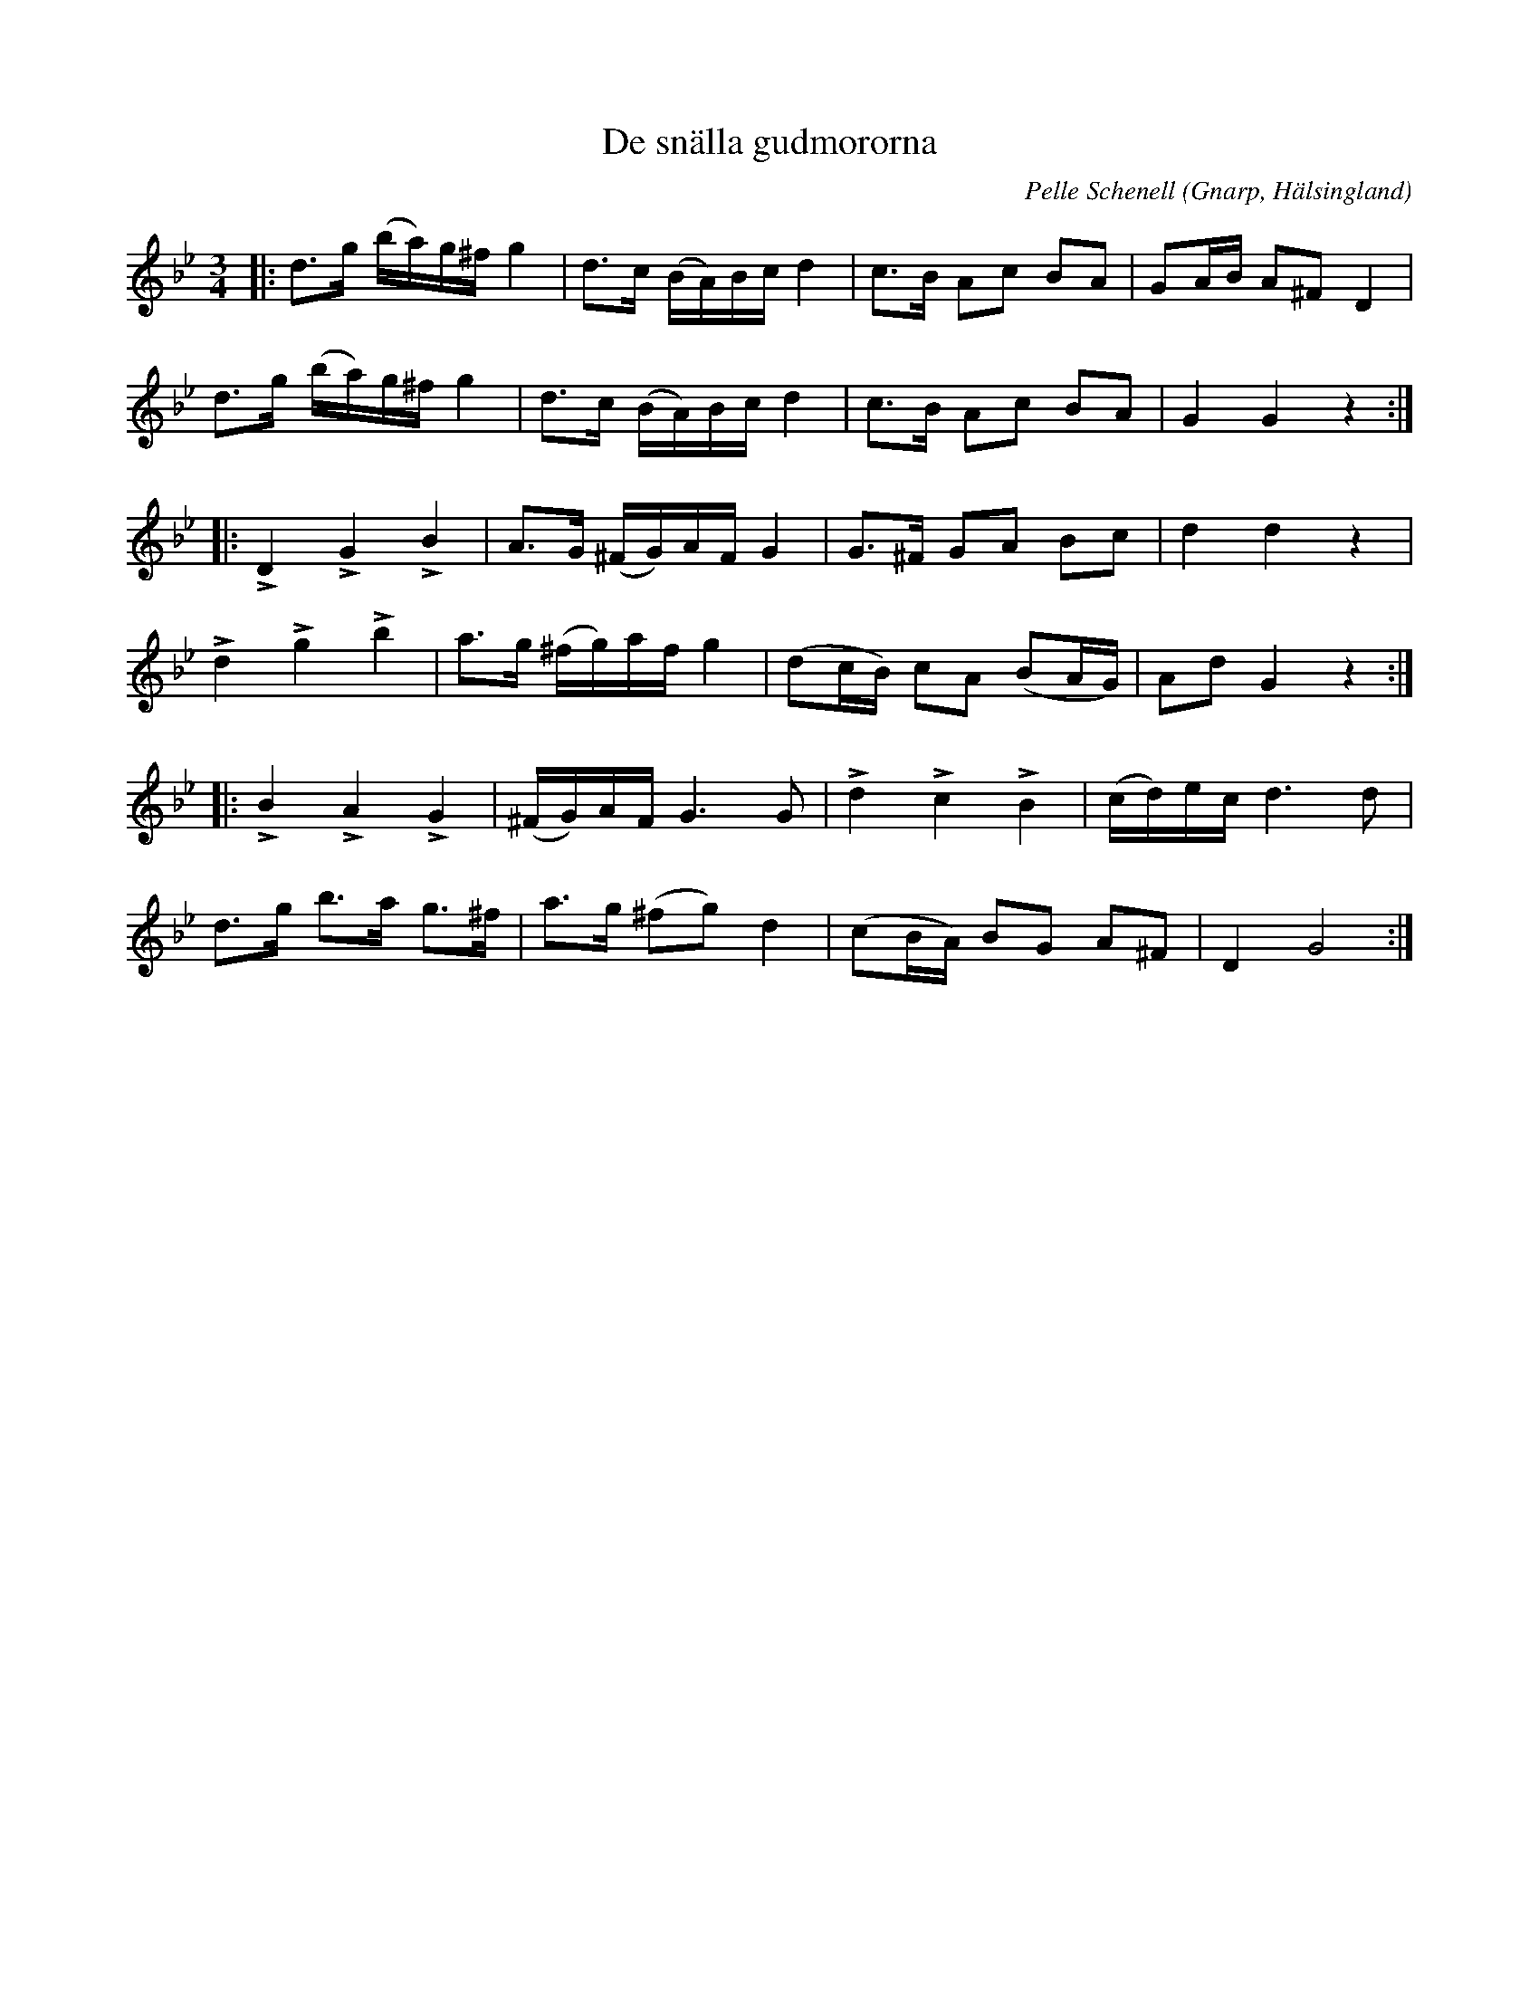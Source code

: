 %%abc-charset utf-8

X:107
T:De snälla gudmororna
R:Polska
O:Gnarp, Hälsingland
C:Pelle Schenell
N:Jämför med Sv. L. Hä. 107
Z:Jonas Brunskog
M:3/4
L:1/8
K:Gm
|:d>g (b/a/)g/^f/ g2|d>c (B/A/)B/c/ d2|c>B Ac BA|GA/B/ A^F D2|
d>g (b/a/)g/^f/ g2|d>c (B/A/)B/c/ d2|c>B Ac BA|G2 G2 z2:|
|:LD2 LG2 LB2|A>G (^F/G/)A/F/ G2|G>^F GA Bc|d2 d2 z2|
Ld2 Lg2 Lb2|a>g (^f/g/)a/f/ g2|(dc/B/) cA (BA/G/)|Ad G2 z2:|
|:LB2 LA2 LG2|(^F/G/)A/F/ G3 G|Ld2 Lc2 LB2|(c/d/)e/c/ d3 d|
d>g b>a g>^f|a>g (^fg)d2|(cB/A/) BG A^F|D2 G4:|

